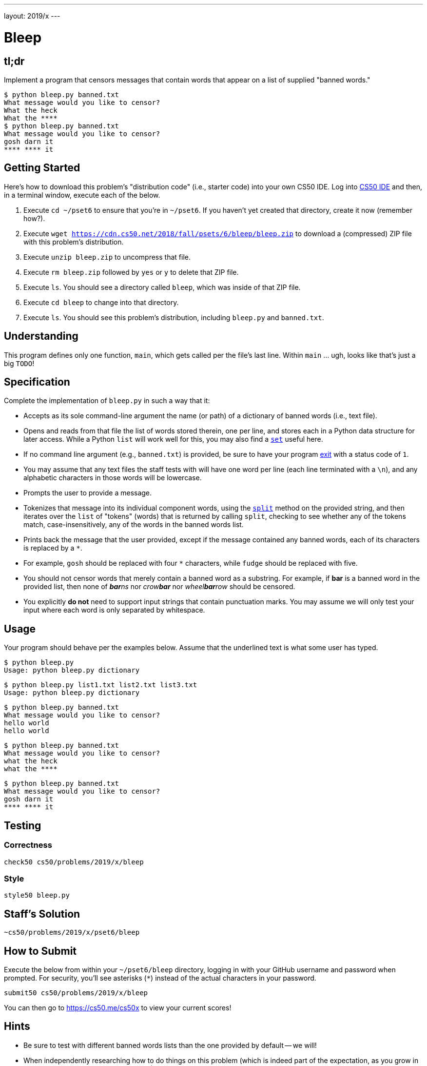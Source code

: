 ---
layout: 2019/x
---

= Bleep

== tl;dr

Implement a program that censors messages that contain words that appear on a list of supplied "banned words."

[source,subs=quotes]
----
$ [underline]#python bleep.py banned.txt#
What message would you like to censor?
[underline]#What the heck#
What the &#42;&#42;&#42;&#42;
$ [underline]#python bleep.py banned.txt#
What message would you like to censor?
[underline]#gosh darn it#
&#42;&#42;&#42;&#42; &#42;&#42;&#42;&#42; it
----

== Getting Started

Here's how to download this problem's "distribution code" (i.e., starter code) into your own CS50 IDE. Log into link:https://ide.cs50.io/[CS50 IDE] and then, in a terminal window, execute each of the below.

1. Execute `cd ~/pset6` to ensure that you're in `~/pset6`. If you haven't yet created that directory, create it now (remember how?).
1. Execute `wget https://cdn.cs50.net/2018/fall/psets/6/bleep/bleep.zip` to download a (compressed) ZIP file with this problem's distribution.
1. Execute `unzip bleep.zip` to uncompress that file.
1. Execute `rm bleep.zip` followed by `yes` or `y` to delete that ZIP file.
1. Execute `ls`. You should see a directory called `bleep`, which was inside of that ZIP file.
1. Execute `cd bleep` to change into that directory.
1. Execute `ls`. You should see this problem's distribution, including `bleep.py` and `banned.txt`.

== Understanding

This program defines only one function, `main`, which gets called per the file's last line. Within `main` ... ugh, looks like that's just a big `TODO`!

== Specification

Complete the implementation of `bleep.py` in such a way that it:

* Accepts as its sole command-line argument the name (or path) of a dictionary of banned words (i.e., text file).
* Opens and reads from that file the list of words stored therein, one per line, and stores each in a Python data structure for later access. While a Python `list` will work well for this, you may also find a link:https://docs.python.org/3/tutorial/datastructures.html#sets[`set`] useful here.
  * If no command line argument (e.g., `banned.txt`) is provided, be sure to have your program link:https://docs.python.org/3/library/sys.html#sys.exit[exit] with a status code of `1`.
  * You may assume that any text files the staff tests with will have one word per line (each line terminated with a `\n`), and any alphabetic characters in those words will be lowercase.
* Prompts the user to provide a message.
* Tokenizes that message into its individual component words, using the link:https://docs.python.org/3/library/stdtypes.html#str.split[`split`] method on the provided string, and then iterates over the `list` of "tokens" (words) that is returned by calling `split`, checking to see whether any of the tokens match, case-insensitively, any of the words in the banned words list.
* Prints back the message that the user provided, except if the message contained any banned words, each of its characters is replaced by a `*`.
  * For example, `gosh` should be replaced with four `*` characters, while `fudge` should be replaced with five.
* You should not censor words that merely contain a banned word as a substring. For example, if **bar** is a banned word in the provided list, then none of __**bar**ns__ nor __crow**bar**__ nor __wheel**bar**row__ should be censored.
* You explicitly **do not** need to support input strings that contain punctuation marks. You may assume we will only test your input where each word is only separated by whitespace.

== Usage

Your program should behave per the examples below. Assume that the underlined text is what some user has typed.

[source,subs=quotes]
----
$ [underline]#python bleep.py#
Usage: python bleep.py dictionary
----

[source,subs=quotes]
----
$ [underline]#python bleep.py list1.txt list2.txt list3.txt#
Usage: python bleep.py dictionary
----

[source,subs=quotes]
----
$ [underline]#python bleep.py banned.txt#
What message would you like to censor?
[underline]#hello world#
hello world
----

[source,subs=quotes]
----
$ [underline]#python bleep.py banned.txt#
What message would you like to censor?
[underline]#what the heck#
what the &#42;&#42;&#42;&#42;
----

[source,subs=quotes]
----
$ [underline]#python bleep.py banned.txt#
What message would you like to censor?
[underline]#gosh darn it#
&#42;&#42;&#42;&#42; &#42;&#42;&#42;&#42; it
----

== Testing

=== Correctness

[source]
----
check50 cs50/problems/2019/x/bleep
----

=== Style

[source]
----
style50 bleep.py
----

== Staff's Solution

[source]
----
~cs50/problems/2019/x/pset6/bleep
----

== How to Submit

Execute the below from within your `~/pset6/bleep` directory, logging in with your GitHub username and password when prompted. For security, you'll see asterisks (`*`) instead of the actual characters in your password.

```
submit50 cs50/problems/2019/x/bleep
```

You can then go to link:https://cs50.me/cs50x[https://cs50.me/cs50x] to view your current scores!

== Hints

* Be sure to test with different banned words lists than the one provided by default -- we will!
* When independently researching how to do things on this problem (which is indeed part of the expectation, as you grow in your comfort with programming overall!), be sure your Google searches and the like include "Python 3" in them, and not just "Python", lest you get code examples written in an earlier version of Python!
* Odds are you'll find https://docs.python.org/3/library/stdtypes.html#str.split[`str.split`] of interest.
* Odds are you'll find https://docs.python.org/3/library/stdtypes.html#str.lower[`str.lower`] of interest.
* Odds are you'll find https://docs.python.org/3/library/stdtypes.html#str.strip[`str.strip`] of interest, to chomp off any trailing newlines that may be attached to words on your "banned words" list.
